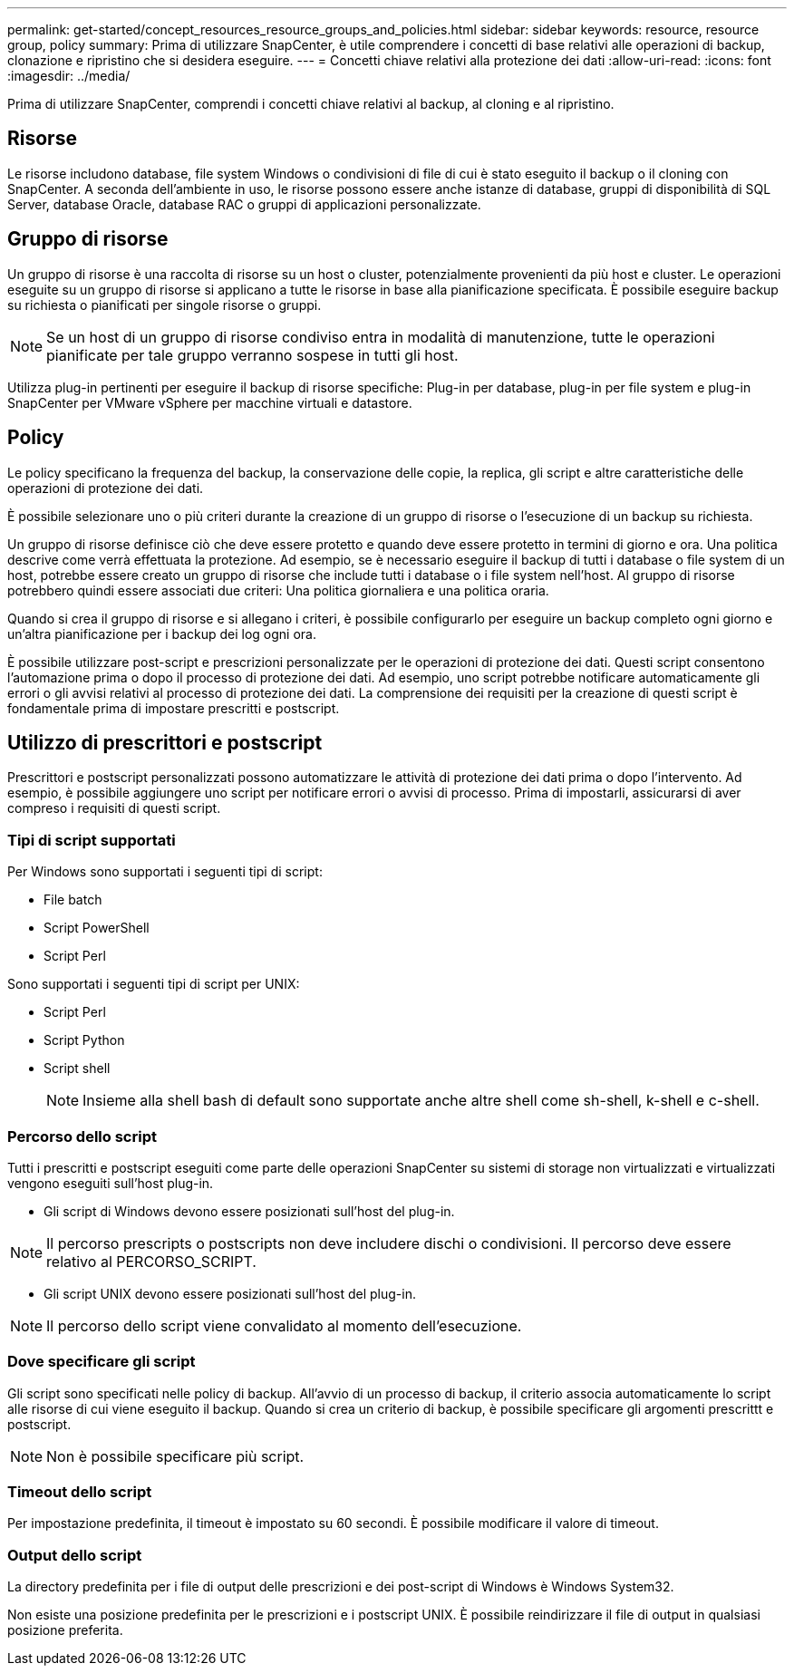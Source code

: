 ---
permalink: get-started/concept_resources_resource_groups_and_policies.html 
sidebar: sidebar 
keywords: resource, resource group, policy 
summary: Prima di utilizzare SnapCenter, è utile comprendere i concetti di base relativi alle operazioni di backup, clonazione e ripristino che si desidera eseguire. 
---
= Concetti chiave relativi alla protezione dei dati
:allow-uri-read: 
:icons: font
:imagesdir: ../media/


[role="lead"]
Prima di utilizzare SnapCenter, comprendi i concetti chiave relativi al backup, al cloning e al ripristino.



== Risorse

Le risorse includono database, file system Windows o condivisioni di file di cui è stato eseguito il backup o il cloning con SnapCenter. A seconda dell'ambiente in uso, le risorse possono essere anche istanze di database, gruppi di disponibilità di SQL Server, database Oracle, database RAC o gruppi di applicazioni personalizzate.



== Gruppo di risorse

Un gruppo di risorse è una raccolta di risorse su un host o cluster, potenzialmente provenienti da più host e cluster. Le operazioni eseguite su un gruppo di risorse si applicano a tutte le risorse in base alla pianificazione specificata. È possibile eseguire backup su richiesta o pianificati per singole risorse o gruppi.


NOTE: Se un host di un gruppo di risorse condiviso entra in modalità di manutenzione, tutte le operazioni pianificate per tale gruppo verranno sospese in tutti gli host.

Utilizza plug-in pertinenti per eseguire il backup di risorse specifiche: Plug-in per database, plug-in per file system e plug-in SnapCenter per VMware vSphere per macchine virtuali e datastore.



== Policy

Le policy specificano la frequenza del backup, la conservazione delle copie, la replica, gli script e altre caratteristiche delle operazioni di protezione dei dati.

È possibile selezionare uno o più criteri durante la creazione di un gruppo di risorse o l'esecuzione di un backup su richiesta.

Un gruppo di risorse definisce ciò che deve essere protetto e quando deve essere protetto in termini di giorno e ora. Una politica descrive come verrà effettuata la protezione. Ad esempio, se è necessario eseguire il backup di tutti i database o file system di un host, potrebbe essere creato un gruppo di risorse che include tutti i database o i file system nell'host. Al gruppo di risorse potrebbero quindi essere associati due criteri: Una politica giornaliera e una politica oraria.

Quando si crea il gruppo di risorse e si allegano i criteri, è possibile configurarlo per eseguire un backup completo ogni giorno e un'altra pianificazione per i backup dei log ogni ora.

È possibile utilizzare post-script e prescrizioni personalizzate per le operazioni di protezione dei dati. Questi script consentono l'automazione prima o dopo il processo di protezione dei dati. Ad esempio, uno script potrebbe notificare automaticamente gli errori o gli avvisi relativi al processo di protezione dei dati. La comprensione dei requisiti per la creazione di questi script è fondamentale prima di impostare prescritti e postscript.



== Utilizzo di prescrittori e postscript

Prescrittori e postscript personalizzati possono automatizzare le attività di protezione dei dati prima o dopo l'intervento. Ad esempio, è possibile aggiungere uno script per notificare errori o avvisi di processo. Prima di impostarli, assicurarsi di aver compreso i requisiti di questi script.



=== Tipi di script supportati

Per Windows sono supportati i seguenti tipi di script:

* File batch
* Script PowerShell
* Script Perl


Sono supportati i seguenti tipi di script per UNIX:

* Script Perl
* Script Python
* Script shell
+

NOTE: Insieme alla shell bash di default sono supportate anche altre shell come sh-shell, k-shell e c-shell.





=== Percorso dello script

Tutti i prescritti e postscript eseguiti come parte delle operazioni SnapCenter su sistemi di storage non virtualizzati e virtualizzati vengono eseguiti sull'host plug-in.

* Gli script di Windows devono essere posizionati sull'host del plug-in.



NOTE: Il percorso prescripts o postscripts non deve includere dischi o condivisioni. Il percorso deve essere relativo al PERCORSO_SCRIPT.

* Gli script UNIX devono essere posizionati sull'host del plug-in.



NOTE: Il percorso dello script viene convalidato al momento dell'esecuzione.



=== Dove specificare gli script

Gli script sono specificati nelle policy di backup. All'avvio di un processo di backup, il criterio associa automaticamente lo script alle risorse di cui viene eseguito il backup. Quando si crea un criterio di backup, è possibile specificare gli argomenti prescrittt e postscript.


NOTE: Non è possibile specificare più script.



=== Timeout dello script

Per impostazione predefinita, il timeout è impostato su 60 secondi. È possibile modificare il valore di timeout.



=== Output dello script

La directory predefinita per i file di output delle prescrizioni e dei post-script di Windows è Windows System32.

Non esiste una posizione predefinita per le prescrizioni e i postscript UNIX. È possibile reindirizzare il file di output in qualsiasi posizione preferita.
